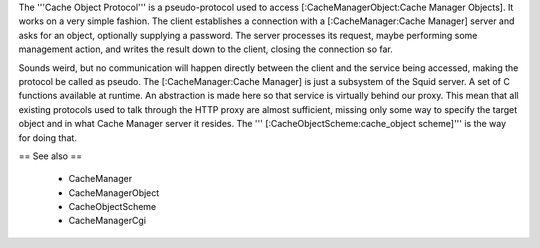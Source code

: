 The '''Cache Object Protocol''' is a pseudo-protocol used to access [:CacheManagerObject:Cache Manager Objects]. It works on a very simple fashion. The client establishes a connection with a [:CacheManager:Cache Manager] server and asks for an object, optionally supplying a password. The server processes its request, maybe performing some management action, and writes the result down to the client, closing the connection so far.

Sounds weird, but no communication will happen directly between the client and the service being accessed, making the protocol be called as pseudo. The [:CacheManager:Cache Manager] is just a subsystem of the Squid server. A set of C functions available at runtime. An abstraction is made here so that service is virtually behind our proxy. This mean that all existing protocols used to talk through the HTTP proxy are almost sufficient, missing only some way to specify the target object and in what Cache Manager server it resides. The ''' [:CacheObjectScheme:cache_object scheme]''' is the way for doing that.

== See also ==

 * CacheManager
 * CacheManagerObject
 * CacheObjectScheme
 * CacheManagerCgi

